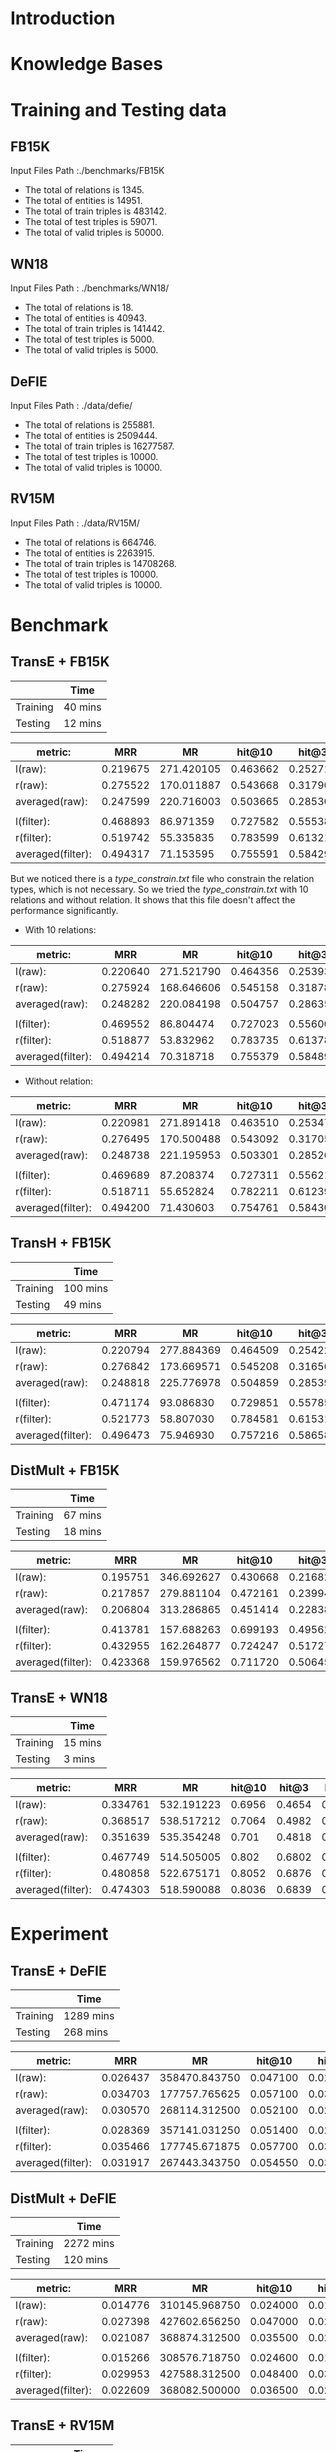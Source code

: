 
* Introduction

* Knowledge Bases

* Training and Testing data
** FB15K
Input Files Path :./benchmarks/FB15K
- The total of relations is 1345.
- The total of entities is 14951.
- The total of train triples is 483142.
- The total of test triples is 59071.
- The total of valid triples is 50000.

** WN18
Input Files Path : ./benchmarks/WN18/
- The total of relations is 18.
- The total of entities is 40943.
- The total of train triples is 141442.
- The total of test triples is 5000.
- The total of valid triples is 5000.
  
** DeFIE
Input Files Path : ./data/defie/
- The total of relations is 255881.
- The total of entities is 2509444.
- The total of train triples is 16277587.
- The total of test triples is 10000.
- The total of valid triples is 10000.

** RV15M
Input Files Path : ./data/RV15M/
- The total of relations is 664746.
- The total of entities is 2263915.
- The total of train triples is 14708268.
- The total of test triples is 10000.
- The total of valid triples is 10000.

* Benchmark

** TransE + FB15K
|          | Time    |
|----------+---------|
| Training | 40 mins |
| Testing  | 12 mins |


| metric:           |      MRR |         MR |   hit@10 |    hit@3 |    hit@1 |
|-------------------+----------+------------+----------+----------+----------|
| l(raw):           | 0.219675 | 271.420105 | 0.463662 | 0.252713 | 0.107565 |
| r(raw):           | 0.275522 | 170.011887 | 0.543668 | 0.317906 | 0.149938 |
| averaged(raw):    | 0.247599 | 220.716003 | 0.503665 | 0.285309 | 0.128752 |
|                   |          |            |          |          |          |
| l(filter):        | 0.468893 |  86.971359 | 0.727582 | 0.555382 | 0.327098 |
| r(filter):        | 0.519742 |  55.335835 | 0.783599 | 0.613211 | 0.373804 |
| averaged(filter): | 0.494317 |  71.153595 | 0.755591 | 0.584297 | 0.350451 |

But we noticed there is a [[type_constrain.txt]] file who constrain the relation types, which is not necessary. So we tried the [[type_constrain.txt]] with 10 relations and without relation. It shows that this file doesn't affect the performance significantly.

- With 10 relations:

| metric:           |      MRR |         MR |   hit@10 |    hit@3 |    hit@1 |
|-------------------+----------+------------+----------+----------+----------|
| l(raw):           | 0.220640 | 271.521790 | 0.464356 | 0.253932 | 0.108073 |
| r(raw):           | 0.275924 | 168.646606 | 0.545158 | 0.318786 | 0.150108 |
| averaged(raw):    | 0.248282 | 220.084198 | 0.504757 | 0.286359 | 0.129090 |
|                   |          |            |          |          |          |
| l(filter):        | 0.469552 |  86.804474 | 0.727023 | 0.556009 | 0.328537 |
| r(filter):        | 0.518877 |  53.832962 | 0.783735 | 0.613787 | 0.371028 |
| averaged(filter): | 0.494214 |  70.318718 | 0.755379 | 0.584898 | 0.349782 |

- Without relation:

| metric:           |      MRR |         MR |   hit@10 |    hit@3 |    hit@1 |
|-------------------+----------+------------+----------+----------+----------|
| l(raw):           | 0.220981 | 271.891418 | 0.463510 | 0.253475 | 0.109529 |
| r(raw):           | 0.276495 | 170.500488 | 0.543092 | 0.317059 | 0.152664 |
| averaged(raw):    | 0.248738 | 221.195953 | 0.503301 | 0.285267 | 0.131096 |
|                   |          |            |          |          |          |
| l(filter):        | 0.469689 |  87.208374 | 0.727311 | 0.556212 | 0.328131 |
| r(filter):        | 0.518711 |  55.652824 | 0.782211 | 0.612399 | 0.372264 |
| averaged(filter): | 0.494200 |  71.430603 | 0.754761 | 0.584305 | 0.350197 |

** TransH + FB15K
|          | Time     |
|----------+----------|
| Training | 100 mins |
| Testing  | 49 mins  | 


| metric:           |      MRR |         MR |   hit@10 |    hit@3 |    hit@1 |
|-------------------+----------+------------+----------+----------+----------|
| l(raw):           | 0.220794 | 277.884369 | 0.464509 | 0.254220 | 0.108700 |
| r(raw):           | 0.276842 | 173.669571 | 0.545208 | 0.316568 | 0.152478 |
| averaged(raw):    | 0.248818 | 225.776978 | 0.504859 | 0.285394 | 0.130589 |
|                   |          |            |          |          |          |
| l(filter):        | 0.471174 |  93.086830 | 0.729851 | 0.557854 | 0.328977 |
| r(filter):        | 0.521773 |  58.807030 | 0.784581 | 0.615310 | 0.376056 |
| averaged(filter): | 0.496473 |  75.946930 | 0.757216 | 0.586582 | 0.352516 |


** DistMult + FB15K
|          | Time    |
|----------+---------|
| Training | 67 mins |
| Testing  | 18 mins |


| metric:           |      MRR |         MR |   hit@10 |    hit@3 |    hit@1 |
|-------------------+----------+------------+----------+----------+----------|
| l(raw):           | 0.195751 | 346.692627 | 0.430668 | 0.216824 | 0.092262 |
| r(raw):           | 0.217857 | 279.881104 | 0.472161 | 0.239949 | 0.105940 |
| averaged(raw):    | 0.206804 | 313.286865 | 0.451414 | 0.228386 | 0.099101 |
|                   |          |            |          |          |          |
| l(filter):        | 0.413781 | 157.688263 | 0.699193 | 0.495624 | 0.267542 |
| r(filter):        | 0.432955 | 162.264877 | 0.724247 | 0.517276 | 0.283439 |
| averaged(filter): | 0.423368 | 159.976562 | 0.711720 | 0.506450 | 0.275491 |


** TransE + WN18

|          | Time    |
|----------+---------|
| Training | 15 mins |
| Testing  | 3 mins  |


| metric:           |      MRR |         MR | hit@10 |  hit@3 |  hit@1 |
|-------------------+----------+------------+--------+--------+--------|
| l(raw):           | 0.334761 | 532.191223 | 0.6956 | 0.4654 | 0.1354 |
| r(raw):           | 0.368517 | 538.517212 | 0.7064 | 0.4982 | 0.1798 |
| averaged(raw):    | 0.351639 | 535.354248 |  0.701 | 0.4818 | 0.1576 |
|                   |          |            |        |        |        |
| l(filter):        | 0.467749 | 514.505005 |  0.802 | 0.6802 | 0.2326 |
| r(filter):        | 0.480858 | 522.675171 | 0.8052 | 0.6876 | 0.2516 |
| averaged(filter): | 0.474303 | 518.590088 | 0.8036 | 0.6839 | 0.2421 |

* Experiment


** TransE + DeFIE
|          | Time      |
|----------+-----------|
| Training | 1289 mins |
| Testing  | 268 mins  |


| metric:           |      MRR |            MR |   hit@10 |    hit@3 |    hit@1 |
|-------------------+----------+---------------+----------+----------+----------|
| l(raw):           | 0.026437 | 358470.843750 | 0.047100 | 0.025700 | 0.014700 |
| r(raw):           | 0.034703 | 177757.765625 | 0.057100 | 0.033900 | 0.019700 |
| averaged(raw):    | 0.030570 | 268114.312500 | 0.052100 | 0.029800 | 0.017200 |
|                   |          |               |          |          |          |
| l(filter):        | 0.028369 | 357141.031250 | 0.051400 | 0.027800 | 0.016000 |
| r(filter):        | 0.035466 | 177745.671875 | 0.057700 | 0.034900 | 0.020400 |
| averaged(filter): | 0.031917 | 267443.343750 | 0.054550 | 0.031350 | 0.018200 |


** DistMult + DeFIE
|          | Time      |
|----------+-----------|
| Training | 2272 mins |
| Testing  | 120 mins  |


| metric:           |      MRR |            MR |   hit@10 |    hit@3 |    hit@1 |
|-------------------+----------+---------------+----------+----------+----------|
| l(raw):           | 0.014776 | 310145.968750 | 0.024000 | 0.015400 | 0.008400 |
| r(raw):           | 0.027398 | 427602.656250 | 0.047000 | 0.028800 | 0.015600 |
| averaged(raw):    | 0.021087 | 368874.312500 | 0.035500 | 0.022100 | 0.012000 |
|                   |          |               |          |          |          |
| l(filter):        | 0.015266 | 308576.718750 | 0.024600 | 0.015800 | 0.008600 |
| r(filter):        | 0.029953 | 427588.312500 | 0.048400 | 0.030200 | 0.019000 |
| averaged(filter): | 0.022609 | 368082.500000 | 0.036500 | 0.023000 | 0.013800 |
  


** TransE + RV15M
|          | Time     |
|----------+----------|
| Training | 821 mins |
| Testing  | 225 mins | 


| metric:           |      MRR |            MR |   hit@10 |    hit@3 |    hit@1 |
|-------------------+----------+---------------+----------+----------+----------|
| l(raw):           | 0.026647 | 304722.656250 | 0.044900 | 0.028800 | 0.014800 |
| r(raw):           | 0.024884 | 285784.156250 | 0.051600 | 0.026700 | 0.009800 |
| averaged(raw):    | 0.025766 | 295253.406250 | 0.048250 | 0.027750 | 0.012300 |
|                   |          |               |          |          |          |
| l(filter):        | 0.027981 | 304682.968750 | 0.047100 | 0.030800 | 0.015700 |
| r(filter):        | 0.026511 | 285609.281250 | 0.053000 | 0.028500 | 0.011300 |
| averaged(filter): | 0.027246 | 295146.125000 | 0.050050 | 0.029650 | 0.013500 |


*** TransE + RV15M with the relation simplified in test. (if r<=10^5 then r =0)

| metric:           |      MRR |            MR |   hit@10 |    hit@3 |    hit@1 |
|-------------------+----------+---------------+----------+----------+----------|
| l(raw):           | 0.002610 | 453522.687500 | 0.005800 | 0.002600 | 0.000200 |
| r(raw):           | 0.024884 | 285784.156250 | 0.051600 | 0.026700 | 0.009800 |
| averaged(raw):    | 0.013747 | 369653.437500 | 0.028700 | 0.014650 | 0.005000 |
|                   |          |               |          |          |          |
| l(filter):        | 0.002645 | 453494.312500 | 0.005800 | 0.002800 | 0.000200 |
| r(filter):        | 0.026511 | 285609.281250 | 0.053000 | 0.028500 | 0.011300 |
| averaged(filter): | 0.014578 | 369551.812500 | 0.029400 | 0.015650 | 0.005750 |


*** TransE + RV15M Clustering (Test Side)

| metric:           |      MRR |            MR |   hit@10 |    hit@3 |    hit@1 |
|-------------------+----------+---------------+----------+----------+----------|
| l(raw):           | 0.015679 | 392112.156250 | 0.024400 | 0.015500 | 0.010300 |
| r(raw):           | 0.012046 | 410479.625000 | 0.024800 | 0.013700 | 0.004300 |
| averaged(raw):    | 0.013863 | 401295.875000 | 0.024600 | 0.014600 | 0.007300 |
|                   |          |               |          |          |          |
| l(filter):        | 0.016390 | 392075.187500 | 0.025000 | 0.016700 | 0.010900 |
| r(filter):        | 0.013388 | 410315.406250 | 0.025700 | 0.014800 | 0.005800 |
| averaged(filter): | 0.014889 | 401195.312500 | 0.025350 | 0.015750 | 0.008350 |


* Related work

** Convert BabelNet Synset id to pure number id
Source code: [[./bntoid.py]]

Notes: 
- In OpenKE, we have to set pure number id for all the entities and relations. 
- Even we don't apply any constrain to the relations, the file [[type_constrain.txt]] is still needed and can't be blank.
- The train, test and valid file format is (e1, e2, rel)

For the details: [[https://github.com/thunlp/OpenKE#data][OpenKE#Data]]

** OpenKE regroup relations in test
   

** Relation cluster: Convert the relation name set to relation id set

Data source: [[./clusters/Reverb-15M_train_clusters.json]]


